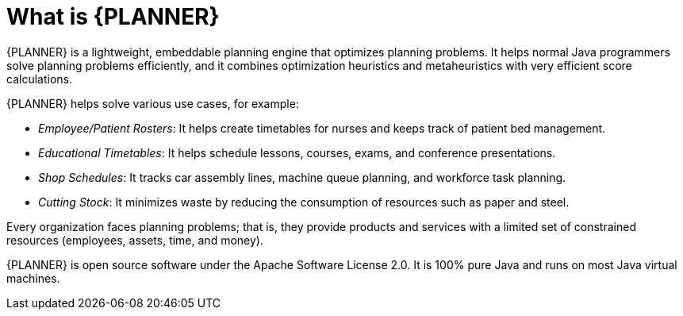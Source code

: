[id='optimizer-about-optimizer-con']
= What is {PLANNER}

{PLANNER} is a lightweight, embeddable planning engine that optimizes planning problems.
It helps normal Java programmers solve planning problems efficiently, and it combines optimization heuristics and metaheuristics with very efficient score calculations.

{PLANNER} helps solve various use cases, for example:

* _Employee/Patient Rosters_: It helps create timetables for nurses and keeps track of patient bed management.
* _Educational Timetables_: It helps schedule lessons, courses, exams, and conference presentations.
* _Shop Schedules_: It tracks car assembly lines, machine queue planning, and workforce task planning.
* _Cutting Stock_: It minimizes waste by reducing the consumption of resources such as paper and steel.


Every organization faces planning problems; that is, they provide products and services with a limited set of constrained resources (employees, assets, time, and money).

////
.Use Case Overview
image::PlannerIntroduction/WhatIsOptaPlanner/useCaseOverview.png[]
////

{PLANNER} is open source software under the Apache Software License 2.0.
It is 100% pure Java and runs on most Java virtual machines.
